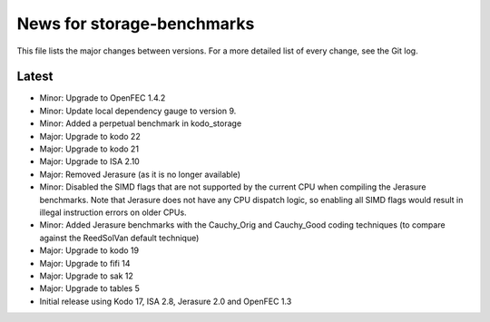 News for storage-benchmarks
===========================

This file lists the major changes between versions. For a more
detailed list of every change, see the Git log.

Latest
------
* Minor: Upgrade to OpenFEC 1.4.2
* Minor: Update local dependency gauge to version 9.
* Minor: Added a perpetual benchmark in kodo_storage
* Major: Upgrade to kodo 22
* Major: Upgrade to kodo 21
* Major: Upgrade to ISA 2.10
* Major: Removed Jerasure (as it is no longer available)
* Minor: Disabled the SIMD flags that are not supported by the current CPU when
  compiling the Jerasure benchmarks. Note that Jerasure does not have any CPU
  dispatch logic, so enabling all SIMD flags would result in illegal instruction
  errors on older CPUs.
* Minor: Added Jerasure benchmarks with the Cauchy_Orig and Cauchy_Good
  coding techniques (to compare against the ReedSolVan default technique)
* Major: Upgrade to kodo 19
* Major: Upgrade to fifi 14
* Major: Upgrade to sak 12
* Major: Upgrade to tables 5
* Initial release using Kodo 17, ISA 2.8, Jerasure 2.0 and OpenFEC 1.3

